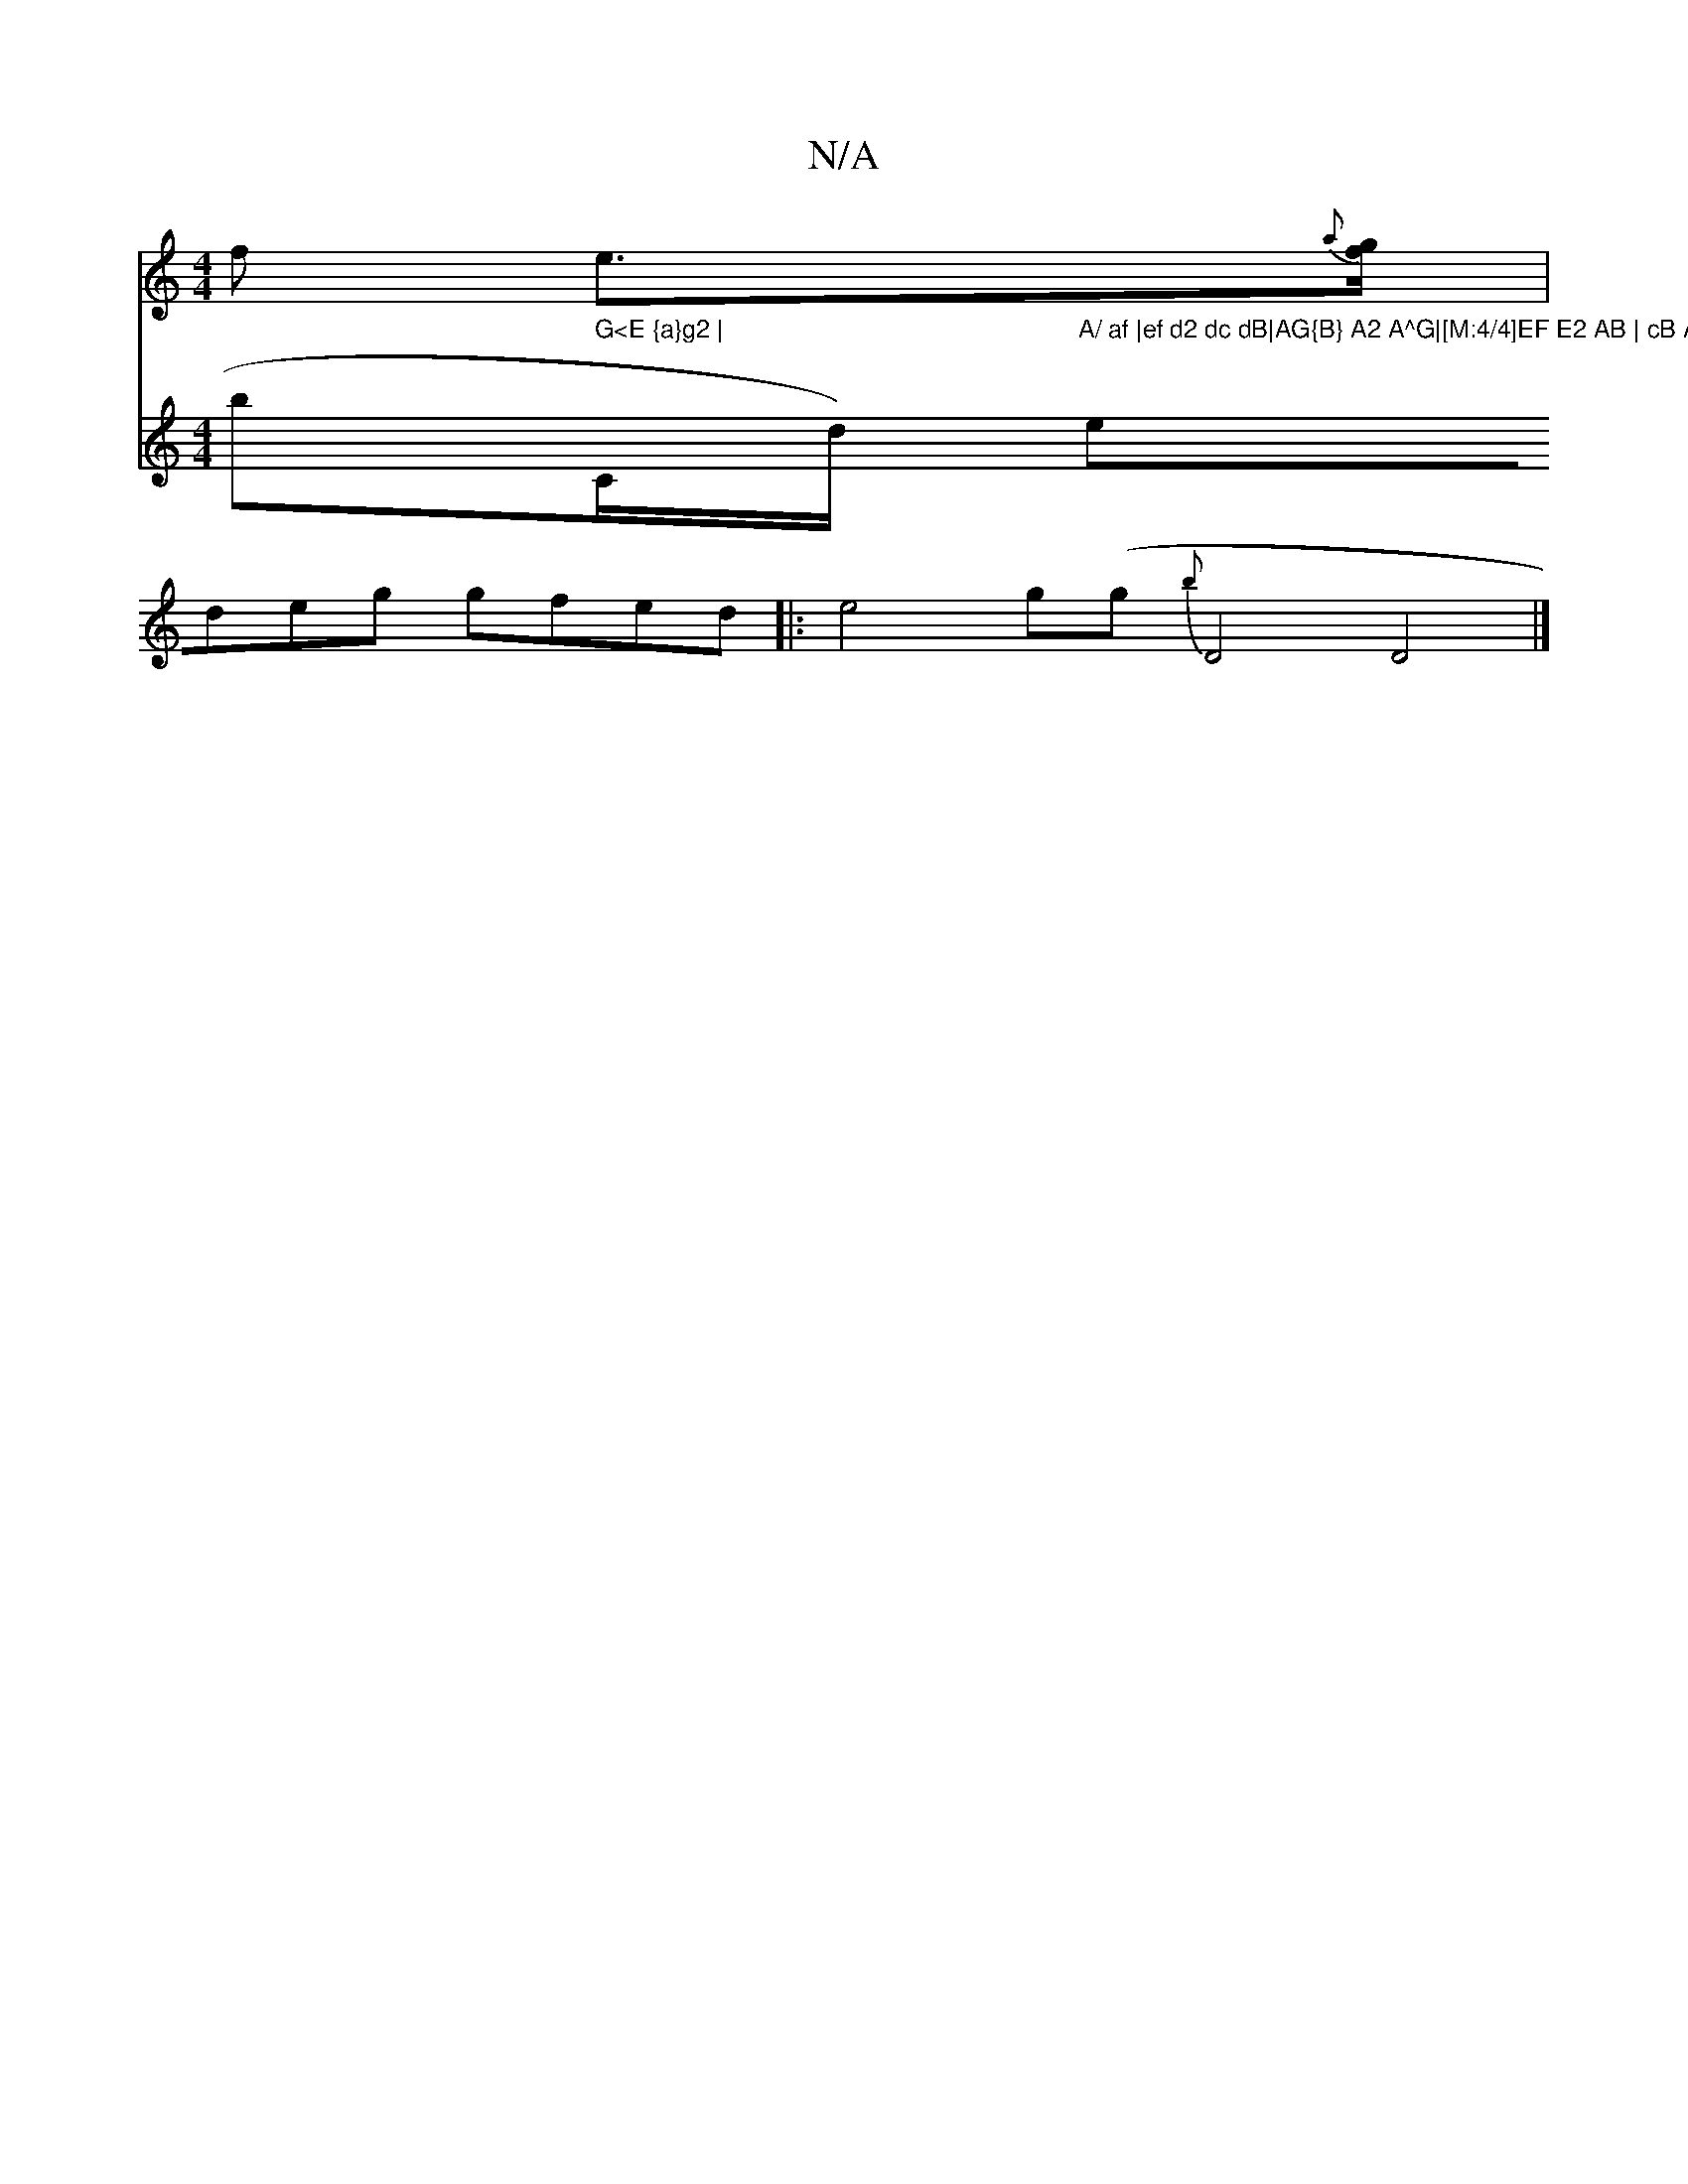 X:1
T:N/A
M:4/4
R:N/A
K:Cmajor
f e>{a}[gf] |
V:R bil-t" G<E {a}g2 | "C/d/)"A/ af |ef d2 dc dB|AG{B} A2 A^G|[M:4/4]EF E2 AB | cB A2 FE |A6 de | g3 g e2 a2 |b2 b>f =ge>d|BGB BBB|ABA2 GF|E4|
edeg gfed||
|: e4 g(g {b}D4D4|]

|: z | "G"